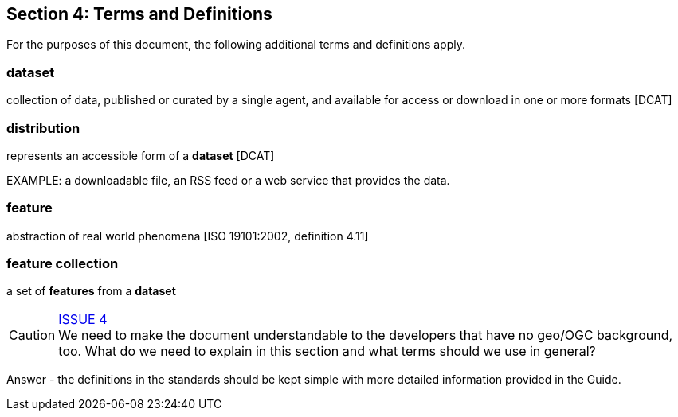 == Section 4: Terms and Definitions

For the purposes of this document, the following additional terms and definitions apply.

=== dataset
collection of data, published or curated by a single agent, and available for access or download in one or more formats [DCAT]

=== distribution
represents an accessible form of a *dataset* [DCAT]

EXAMPLE: a downloadable file, an RSS feed or a web service that provides the data.

=== feature
abstraction of real world phenomena [ISO 19101:2002, definition 4.11]

=== feature collection
a set of *features* from a *dataset*


CAUTION: link:https://github.com/opengeospatial/WFS_FES/issues/4[ISSUE 4] +
We need to make the document understandable to the developers that have no
geo/OGC background, too. What do we need to explain in this section and what
terms should we use in general?

Answer - the definitions in the standards should be kept simple with more detailed information provided in the Guide.
